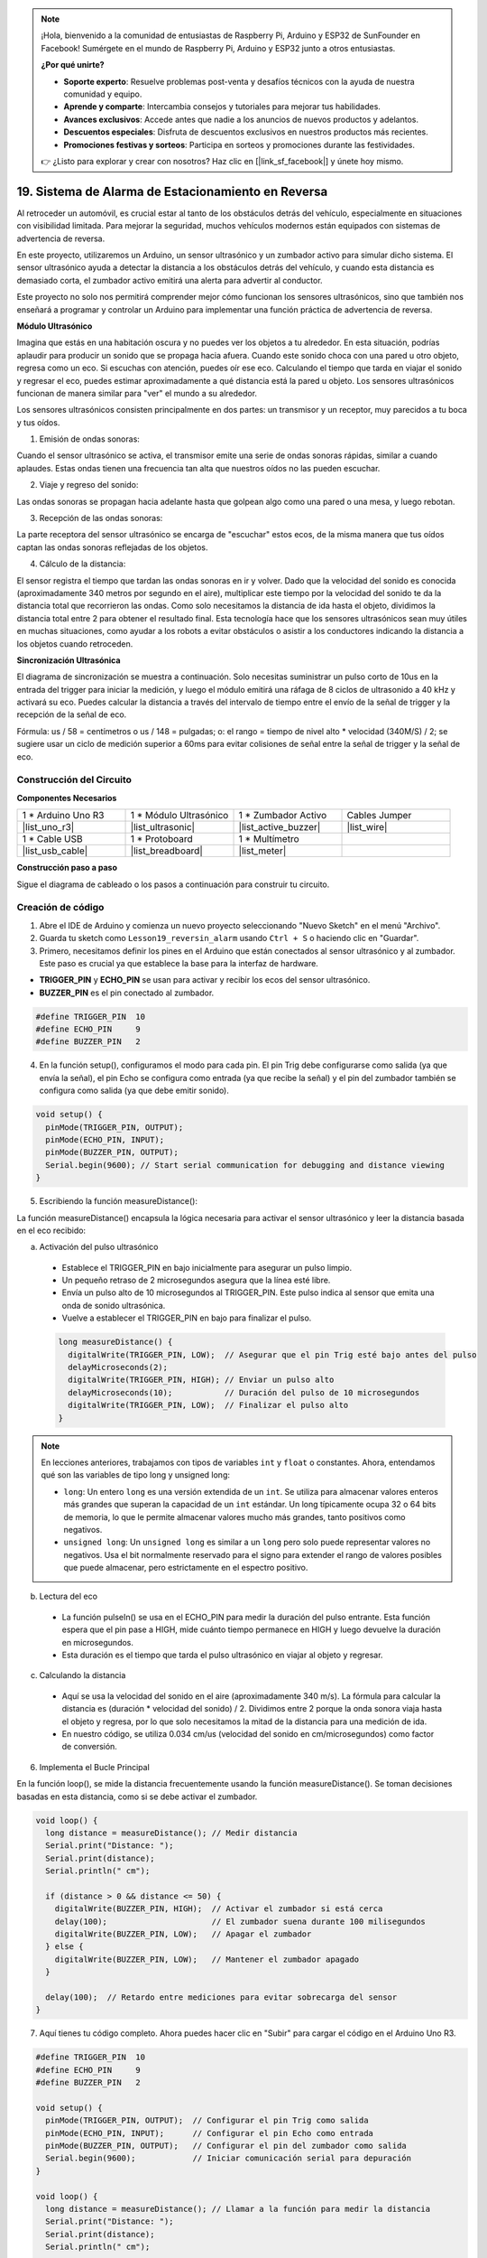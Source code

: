 .. note::

    ¡Hola, bienvenido a la comunidad de entusiastas de Raspberry Pi, Arduino y ESP32 de SunFounder en Facebook! Sumérgete en el mundo de Raspberry Pi, Arduino y ESP32 junto a otros entusiastas.

    **¿Por qué unirte?**

    - **Soporte experto**: Resuelve problemas post-venta y desafíos técnicos con la ayuda de nuestra comunidad y equipo.
    - **Aprende y comparte**: Intercambia consejos y tutoriales para mejorar tus habilidades.
    - **Avances exclusivos**: Accede antes que nadie a los anuncios de nuevos productos y adelantos.
    - **Descuentos especiales**: Disfruta de descuentos exclusivos en nuestros productos más recientes.
    - **Promociones festivas y sorteos**: Participa en sorteos y promociones durante las festividades.

    👉 ¿Listo para explorar y crear con nosotros? Haz clic en [|link_sf_facebook|] y únete hoy mismo.

19. Sistema de Alarma de Estacionamiento en Reversa
=======================================================

.. image:: img/19_packing.png
    :width: 600
    :align: center

Al retroceder un automóvil, es crucial estar al tanto de los obstáculos detrás del vehículo, especialmente en situaciones con visibilidad limitada. 
Para mejorar la seguridad, muchos vehículos modernos están equipados con sistemas de advertencia de reversa. 

En este proyecto, utilizaremos un Arduino, un sensor ultrasónico y un zumbador activo para simular dicho sistema. 
El sensor ultrasónico ayuda a detectar la distancia a los obstáculos detrás del vehículo, y cuando esta distancia es demasiado corta, el zumbador activo emitirá una alerta para advertir al conductor. 

Este proyecto no solo nos permitirá comprender mejor cómo funcionan los sensores ultrasónicos, sino que también nos enseñará a programar y controlar un Arduino para implementar una función práctica de advertencia de reversa.

.. raw:: html

    <video controls style = "max-width:90%">
        <source src="_static/video/19_reverse_parking_system.mp4" type="video/mp4">
        Your browser does not support the video tag.
    </video>
  

**Módulo Ultrasónico**


Imagina que estás en una habitación oscura y no puedes ver los objetos a tu alrededor. En esta situación, podrías aplaudir para producir un sonido que se propaga hacia afuera. Cuando este sonido choca con una pared u otro objeto, regresa como un eco. Si escuchas con atención, puedes oír ese eco. Calculando el tiempo que tarda en viajar el sonido y regresar el eco, puedes estimar aproximadamente a qué distancia está la pared u objeto. Los sensores ultrasónicos funcionan de manera similar para "ver" el mundo a su alrededor.

.. image:: img/19_ultrasonic_pic.png
    :width: 400
    :align: center

Los sensores ultrasónicos consisten principalmente en dos partes: un transmisor y un receptor, muy parecidos a tu boca y tus oídos.

1. Emisión de ondas sonoras:

Cuando el sensor ultrasónico se activa, el transmisor emite una serie de ondas sonoras rápidas, similar a cuando aplaudes. Estas ondas tienen una frecuencia tan alta que nuestros oídos no las pueden escuchar.

2. Viaje y regreso del sonido:

Las ondas sonoras se propagan hacia adelante hasta que golpean algo como una pared o una mesa, y luego rebotan.

3. Recepción de las ondas sonoras:

La parte receptora del sensor ultrasónico se encarga de "escuchar" estos ecos, de la misma manera que tus oídos captan las ondas sonoras reflejadas de los objetos.

4. Cálculo de la distancia:

El sensor registra el tiempo que tardan las ondas sonoras en ir y volver. 
Dado que la velocidad del sonido es conocida (aproximadamente 340 metros por segundo en el aire), 
multiplicar este tiempo por la velocidad del sonido te da la distancia total que recorrieron las ondas. 
Como solo necesitamos la distancia de ida hasta el objeto, 
dividimos la distancia total entre 2 para obtener el resultado final.
Esta tecnología hace que los sensores ultrasónicos sean muy útiles en muchas situaciones, 
como ayudar a los robots a evitar obstáculos o asistir a los conductores indicando la distancia a los objetos cuando retroceden.

.. image:: img/19_ultrasonic_ms.png
    :width: 500
    :align: center


**Sincronización Ultrasónica**

El diagrama de sincronización se muestra a continuación. 
Solo necesitas suministrar un pulso corto de 10us en la entrada del trigger para iniciar la medición, 
y luego el módulo emitirá una ráfaga de 8 ciclos de ultrasonido a 40 kHz y activará su eco. 
Puedes calcular la distancia a través del intervalo de tiempo entre el envío de la señal de trigger y la recepción de la señal de eco.

Fórmula: us / 58 = centímetros o us / 148 = pulgadas; o: el rango = tiempo de nivel alto * velocidad (340M/S) / 2; 
se sugiere usar un ciclo de medición superior a 60ms para evitar colisiones de señal entre la señal de trigger y la señal de eco.

.. image:: img/19_ultrasonic_timing.png
    :width: 600
    :align: center


Construcción del Circuito
----------------------------

**Componentes Necesarios**

.. list-table:: 
   :widths: 25 25 25 25
   :header-rows: 0

   * - 1 * Arduino Uno R3
     - 1 * Módulo Ultrasónico
     - 1 * Zumbador Activo
     - Cables Jumper
   * - |list_uno_r3| 
     - |list_ultrasonic| 
     - |list_active_buzzer| 
     - |list_wire| 
   * - 1 * Cable USB
     - 1 * Protoboard
     - 1 * Multímetro
     - 
   * - |list_usb_cable| 
     - |list_breadboard| 
     - |list_meter| 
     - 

**Construcción paso a paso**

Sigue el diagrama de cableado o los pasos a continuación para construir tu circuito.

.. image:: img/19_reversing_aid_bb.png
    :width: 600
    :align: center


Creación de código
----------------------

1. Abre el IDE de Arduino y comienza un nuevo proyecto seleccionando "Nuevo Sketch" en el menú "Archivo".
2. Guarda tu sketch como ``Lesson19_reversin_alarm`` usando ``Ctrl + S`` o haciendo clic en "Guardar".

3. Primero, necesitamos definir los pines en el Arduino que están conectados al sensor ultrasónico y al zumbador. Este paso es crucial ya que establece la base para la interfaz de hardware.

* **TRIGGER_PIN** y **ECHO_PIN** se usan para activar y recibir los ecos del sensor ultrasónico.
* **BUZZER_PIN** es el pin conectado al zumbador.

.. code-block:: Arduino

  #define TRIGGER_PIN  10
  #define ECHO_PIN     9
  #define BUZZER_PIN   2


4. En la función setup(), configuramos el modo para cada pin. El pin Trig debe configurarse como salida (ya que envía la señal), el pin Echo se configura como entrada (ya que recibe la señal) y el pin del zumbador también se configura como salida (ya que debe emitir sonido).

.. code-block:: Arduino

  void setup() {
    pinMode(TRIGGER_PIN, OUTPUT);
    pinMode(ECHO_PIN, INPUT);
    pinMode(BUZZER_PIN, OUTPUT);
    Serial.begin(9600); // Start serial communication for debugging and distance viewing
  }

5. Escribiendo la función measureDistance():

La función measureDistance() encapsula la lógica necesaria para activar el sensor ultrasónico y leer la distancia basada en el eco recibido:

a. Activación del pulso ultrasónico

  * Establece el TRIGGER_PIN en bajo inicialmente para asegurar un pulso limpio.
  * Un pequeño retraso de 2 microsegundos asegura que la línea esté libre.
  * Envía un pulso alto de 10 microsegundos al TRIGGER_PIN. Este pulso indica al sensor que emita una onda de sonido ultrasónica.
  * Vuelve a establecer el TRIGGER_PIN en bajo para finalizar el pulso.

  .. code-block:: Arduino

    long measureDistance() {
      digitalWrite(TRIGGER_PIN, LOW);  // Asegurar que el pin Trig esté bajo antes del pulso
      delayMicroseconds(2);
      digitalWrite(TRIGGER_PIN, HIGH); // Enviar un pulso alto
      delayMicroseconds(10);           // Duración del pulso de 10 microsegundos
      digitalWrite(TRIGGER_PIN, LOW);  // Finalizar el pulso alto
    }

.. note::

  En lecciones anteriores, trabajamos con tipos de variables ``int`` y ``float`` o constantes. Ahora, entendamos qué son las variables de tipo long y unsigned long:

  * ``long``: Un entero ``long`` es una versión extendida de un ``int``. Se utiliza para almacenar valores enteros más grandes que superan la capacidad de un ``int`` estándar. Un long típicamente ocupa 32 o 64 bits de memoria, lo que le permite almacenar valores mucho más grandes, tanto positivos como negativos.
  * ``unsigned long``: Un ``unsigned long`` es similar a un ``long`` pero solo puede representar valores no negativos. Usa el bit normalmente reservado para el signo para extender el rango de valores posibles que puede almacenar, pero estrictamente en el espectro positivo.


b. Lectura del eco

  * La función pulseIn() se usa en el ECHO_PIN para medir la duración del pulso entrante. Esta función espera que el pin pase a HIGH, mide cuánto tiempo permanece en HIGH y luego devuelve la duración en microsegundos.
  * Esta duración es el tiempo que tarda el pulso ultrasónico en viajar al objeto y regresar.

  .. code-block:: Arduino
    :emphasize-lines: 7

    long measureDistance() {
      digitalWrite(TRIGGER_PIN, LOW);  // Asegurar que el pin Trig esté bajo antes del pulso
      delayMicroseconds(2);
      digitalWrite(TRIGGER_PIN, HIGH); // Enviar un pulso alto
      delayMicroseconds(10);           // Duración del pulso de 10 microsegundos
      digitalWrite(TRIGGER_PIN, LOW);  // Finalizar el pulso alto
      long duration = pulseIn(ECHO_PIN, HIGH);  // Medir la duración del nivel alto en el pin Echo
    }

c. Calculando la distancia

  * Aquí se usa la velocidad del sonido en el aire (aproximadamente 340 m/s). La fórmula para calcular la distancia es (duración * velocidad del sonido) / 2. Dividimos entre 2 porque la onda sonora viaja hasta el objeto y regresa, por lo que solo necesitamos la mitad de la distancia para una medición de ida.
  * En nuestro código, se utiliza 0.034 cm/us (velocidad del sonido en cm/microsegundos) como factor de conversión.

  .. code-block:: Arduino
    :emphasize-lines: 8,9

    long measureDistance() {
      digitalWrite(TRIGGER_PIN, LOW);  // Asegurar que el pin Trig esté en bajo antes del pulso
      delayMicroseconds(2);
      digitalWrite(TRIGGER_PIN, HIGH); // Enviar un pulso alto
      delayMicroseconds(10);           // Duración del pulso de 10 microsegundos
      digitalWrite(TRIGGER_PIN, LOW);  // Finalizar el pulso alto
      long duration = pulseIn(ECHO_PIN, HIGH);  // Medir la duración del nivel alto en el pin Echo
      long distance = duration * 0.034 / 2;     // Calcular la distancia (en cm)
      return distance;
    }


6. Implementa el Bucle Principal

En la función loop(), se mide la distancia frecuentemente usando la función measureDistance(). 
Se toman decisiones basadas en esta distancia, como si se debe activar el zumbador.

.. code-block:: Arduino

  void loop() {
    long distance = measureDistance(); // Medir distancia
    Serial.print("Distance: ");
    Serial.print(distance);
    Serial.println(" cm");

    if (distance > 0 && distance <= 50) {
      digitalWrite(BUZZER_PIN, HIGH);  // Activar el zumbador si está cerca
      delay(100);                      // El zumbador suena durante 100 milisegundos
      digitalWrite(BUZZER_PIN, LOW);   // Apagar el zumbador
    } else {
      digitalWrite(BUZZER_PIN, LOW);   // Mantener el zumbador apagado
    }

    delay(100);  // Retardo entre mediciones para evitar sobrecarga del sensor
  }


7. Aquí tienes tu código completo. Ahora puedes hacer clic en "Subir" para cargar el código en el Arduino Uno R3.

.. code-block:: Arduino

  #define TRIGGER_PIN  10
  #define ECHO_PIN     9
  #define BUZZER_PIN   2

  void setup() {
    pinMode(TRIGGER_PIN, OUTPUT);  // Configurar el pin Trig como salida
    pinMode(ECHO_PIN, INPUT);      // Configurar el pin Echo como entrada
    pinMode(BUZZER_PIN, OUTPUT);   // Configurar el pin del zumbador como salida
    Serial.begin(9600);            // Iniciar comunicación serial para depuración
  }

  void loop() {
    long distance = measureDistance(); // Llamar a la función para medir la distancia
    Serial.print("Distance: ");
    Serial.print(distance);
    Serial.println(" cm");

    if (distance > 0 && distance <= 50) { // Si la distancia está dentro de los 50 cm
      digitalWrite(BUZZER_PIN, HIGH);     // Encender el zumbador
      delay(100);                         // El zumbador suena durante 100 milisegundos
      digitalWrite(BUZZER_PIN, LOW);      // Apagar el zumbador
    } else {
      digitalWrite(BUZZER_PIN, LOW);      // Mantener el zumbador apagado
    }

    delay(100);  // Retardo entre mediciones
  }

  long measureDistance() {
    digitalWrite(TRIGGER_PIN, LOW);  // Asegurar que el pin Trig esté en bajo antes del pulso
    delayMicroseconds(2);
    digitalWrite(TRIGGER_PIN, HIGH); // Enviar un pulso alto
    delayMicroseconds(10);           // Duración del pulso de 10 microsegundos
    digitalWrite(TRIGGER_PIN, LOW);  // Finalizar el pulso alto

    long duration = pulseIn(ECHO_PIN, HIGH);  // Medir la duración del nivel alto en el pin Echo
    long distance = duration * 0.034 / 2;     // Calcular la distancia (en cm)
    return distance;
  }

8. Finalmente, recuerda guardar tu código y organizar tu área de trabajo.


**Pregunta**

Si deseas que la distancia detectada por este dispositivo sea más precisa con decimales, ¿cómo deberías modificar el código?

